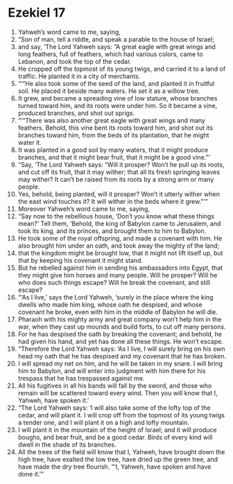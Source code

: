 ﻿
* Ezekiel 17
1. Yahweh’s word came to me, saying, 
2. “Son of man, tell a riddle, and speak a parable to the house of Israel; 
3. and say, ‘The Lord Yahweh says: “A great eagle with great wings and long feathers, full of feathers, which had various colors, came to Lebanon, and took the top of the cedar. 
4. He cropped off the topmost of its young twigs, and carried it to a land of traffic. He planted it in a city of merchants. 
5. “‘“He also took some of the seed of the land, and planted it in fruitful soil. He placed it beside many waters. He set it as a willow tree. 
6. It grew, and became a spreading vine of low stature, whose branches turned toward him, and its roots were under him. So it became a vine, produced branches, and shot out sprigs. 
7. “‘“There was also another great eagle with great wings and many feathers. Behold, this vine bent its roots toward him, and shot out its branches toward him, from the beds of its plantation, that he might water it. 
8. It was planted in a good soil by many waters, that it might produce branches, and that it might bear fruit, that it might be a good vine.”’ 
9. “Say, ‘The Lord Yahweh says: “Will it prosper? Won’t he pull up its roots, and cut off its fruit, that it may wither; that all its fresh springing leaves may wither? It can’t be raised from its roots by a strong arm or many people. 
10. Yes, behold, being planted, will it prosper? Won’t it utterly wither when the east wind touches it? It will wither in the beds where it grew.”’” 
11. Moreover Yahweh’s word came to me, saying, 
12. “Say now to the rebellious house, ‘Don’t you know what these things mean?’ Tell them, ‘Behold, the king of Babylon came to Jerusalem, and took its king, and its princes, and brought them to him to Babylon. 
13. He took some of the royal offspring, and made a covenant with him. He also brought him under an oath, and took away the mighty of the land; 
14. that the kingdom might be brought low, that it might not lift itself up, but that by keeping his covenant it might stand. 
15. But he rebelled against him in sending his ambassadors into Egypt, that they might give him horses and many people. Will he prosper? Will he who does such things escape? Will he break the covenant, and still escape? 
16. “‘As I live,’ says the Lord Yahweh, ‘surely in the place where the king dwells who made him king, whose oath he despised, and whose covenant he broke, even with him in the middle of Babylon he will die. 
17. Pharaoh with his mighty army and great company won’t help him in the war, when they cast up mounds and build forts, to cut off many persons. 
18. For he has despised the oath by breaking the covenant; and behold, he had given his hand, and yet has done all these things. He won’t escape. 
19. “Therefore the Lord Yahweh says: ‘As I live, I will surely bring on his own head my oath that he has despised and my covenant that he has broken. 
20. I will spread my net on him, and he will be taken in my snare. I will bring him to Babylon, and will enter into judgment with him there for his trespass that he has trespassed against me. 
21. All his fugitives in all his bands will fall by the sword, and those who remain will be scattered toward every wind. Then you will know that I, Yahweh, have spoken it.’ 
22. “The Lord Yahweh says: ‘I will also take some of the lofty top of the cedar, and will plant it. I will crop off from the topmost of its young twigs a tender one, and I will plant it on a high and lofty mountain. 
23. I will plant it in the mountain of the height of Israel; and it will produce boughs, and bear fruit, and be a good cedar. Birds of every kind will dwell in the shade of its branches. 
24. All the trees of the field will know that I, Yahweh, have brought down the high tree, have exalted the low tree, have dried up the green tree, and have made the dry tree flourish. “‘I, Yahweh, have spoken and have done it.’” 
